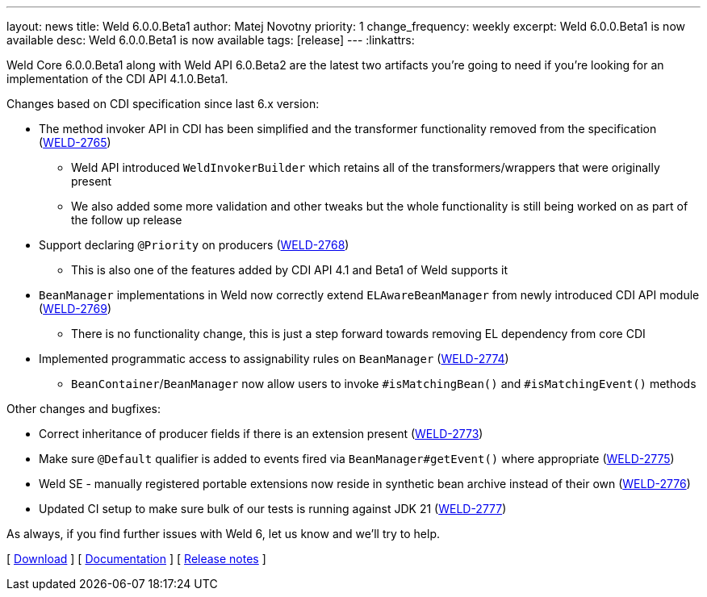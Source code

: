 ---
layout: news
title: Weld 6.0.0.Beta1
author: Matej Novotny
priority: 1
change_frequency: weekly
excerpt: Weld 6.0.0.Beta1 is now available
desc: Weld 6.0.0.Beta1 is now available
tags: [release]
---
:linkattrs:

Weld Core 6.0.0.Beta1 along with Weld API 6.0.Beta2 are the latest two artifacts you're going to need if you're looking for an implementation of the CDI API 4.1.0.Beta1.

Changes based on CDI specification since last 6.x version:

* The method invoker API in CDI has been simplified and the transformer functionality removed from the specification (link:https://issues.redhat.com/browse/WELD-2765[WELD-2765])
** Weld API introduced `WeldInvokerBuilder` which retains all of the transformers/wrappers that were originally present
** We also added some more validation and other tweaks but the whole functionality is still being worked on as part of the follow up release
* Support declaring `@Priority` on producers (link:https://issues.redhat.com/browse/WELD-2768[WELD-2768])
** This is also one of the features added by CDI API 4.1 and Beta1 of Weld supports it
* `BeanManager` implementations in Weld now correctly extend `ELAwareBeanManager` from newly introduced CDI API module (link:https://issues.redhat.com/browse/WELD-2769[WELD-2769])
** There is no functionality change, this is just a step forward towards removing EL dependency from core CDI
* Implemented programmatic access to assignability rules on `BeanManager` (link:https://issues.redhat.com/browse/WELD-2774[WELD-2774])
** `BeanContainer`/`BeanManager` now allow users to invoke `#isMatchingBean()` and `#isMatchingEvent()` methods

Other changes and bugfixes:

* Correct inheritance of producer fields if there is an extension present (link:https://issues.redhat.com/browse/WELD-2773[WELD-2773])
* Make sure `@Default` qualifier is added to events fired via `BeanManager#getEvent()` where appropriate (link:https://issues.redhat.com/browse/WELD-2775[WELD-2775])
* Weld SE - manually registered portable extensions now reside in synthetic bean archive instead of their own (link:https://issues.redhat.com/browse/WELD-2776[WELD-2776])
* Updated CI setup to make sure bulk of our tests is running against JDK 21 (link:https://issues.redhat.com/browse/WELD-2777[WELD-2777])


As always, if you find further issues with Weld 6, let us know and we'll try to help.

&#91; link:/download/[Download] &#93;
&#91; link:http://docs.jboss.org/weld/reference/6.0.0.Beta1/en-US/html_single/[Documentation, window="_blank"] &#93;
&#91; link:https://issues.jboss.org/secure/ReleaseNote.jspa?projectId=12310891&version=12415474[Release notes, window="_blank"] &#93;
